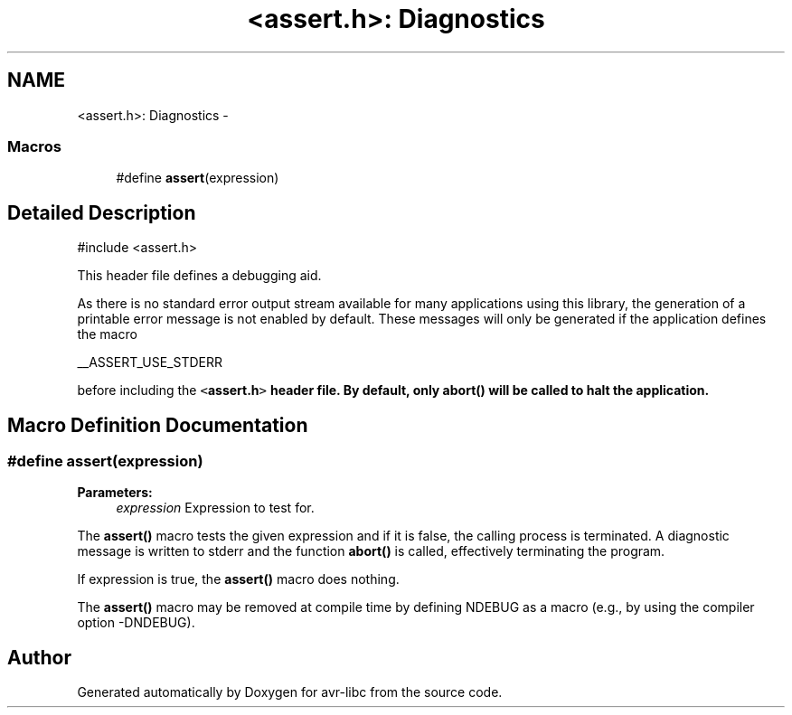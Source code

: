 .TH "<assert.h>: Diagnostics" 3 "Tue Aug 12 2014" "Version 1.8.1" "avr-libc" \" -*- nroff -*-
.ad l
.nh
.SH NAME
<assert.h>: Diagnostics \- 
.SS "Macros"

.in +1c
.ti -1c
.RI "#define \fBassert\fP(expression)"
.br
.in -1c
.SH "Detailed Description"
.PP 

.PP
.nf
#include <assert\&.h> 

.fi
.PP
.PP
This header file defines a debugging aid\&.
.PP
As there is no standard error output stream available for many applications using this library, the generation of a printable error message is not enabled by default\&. These messages will only be generated if the application defines the macro
.PP
.PP
.nf
__ASSERT_USE_STDERR 
.fi
.PP
.PP
before including the \fC<\fBassert\&.h\fP>\fP header file\&. By default, only \fBabort()\fP will be called to halt the application\&. 
.SH "Macro Definition Documentation"
.PP 
.SS "#define assert(expression)"

.PP
\fBParameters:\fP
.RS 4
\fIexpression\fP Expression to test for\&.
.RE
.PP
The \fBassert()\fP macro tests the given expression and if it is false, the calling process is terminated\&. A diagnostic message is written to stderr and the function \fBabort()\fP is called, effectively terminating the program\&.
.PP
If expression is true, the \fBassert()\fP macro does nothing\&.
.PP
The \fBassert()\fP macro may be removed at compile time by defining NDEBUG as a macro (e\&.g\&., by using the compiler option -DNDEBUG)\&. 
.SH "Author"
.PP 
Generated automatically by Doxygen for avr-libc from the source code\&.
